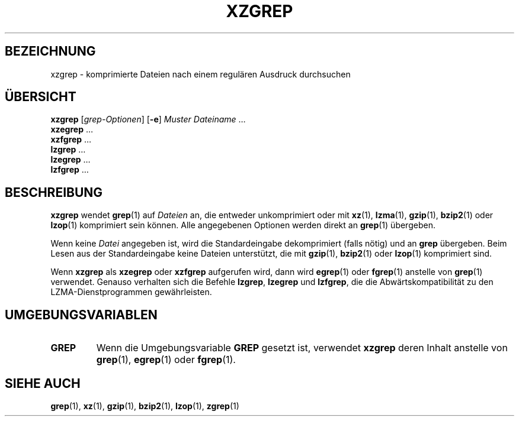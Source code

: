 .\"
.\" Original zgrep.1 for gzip: Jean-loup Gailly
.\"                            Charles Levert <charles@comm.polymtl.ca>
.\"
.\" Modifications for XZ Utils: Lasse Collin
.\"
.\" License: GNU GPLv2+
.\"
.\"*******************************************************************
.\"
.\" This file was generated with po4a. Translate the source file.
.\"
.\"*******************************************************************
.TH XZGREP 1 "19. März 2011" Tukaani XZ\-Dienstprogramme
.SH BEZEICHNUNG
xzgrep \- komprimierte Dateien nach einem regulären Ausdruck durchsuchen
.SH ÜBERSICHT
\fBxzgrep\fP [\fIgrep\-Optionen\fP] [\fB\-e\fP] \fIMuster\fP \fIDateiname\fP …
.br
\fBxzegrep\fP …
.br
\fBxzfgrep\fP …
.br
\fBlzgrep\fP …
.br
\fBlzegrep\fP …
.br
\fBlzfgrep\fP …
.SH BESCHREIBUNG
\fBxzgrep\fP wendet \fBgrep\fP(1) auf \fIDateien\fP an, die entweder unkomprimiert
oder mit \fBxz\fP(1), \fBlzma\fP(1), \fBgzip\fP(1), \fBbzip2\fP(1) oder \fBlzop\fP(1)
komprimiert sein können. Alle angegebenen Optionen werden direkt an
\fBgrep\fP(1) übergeben.
.PP
Wenn keine \fIDatei\fP angegeben ist, wird die Standardeingabe dekomprimiert
(falls nötig) und an \fBgrep\fP übergeben. Beim Lesen aus der Standardeingabe
keine Dateien unterstützt, die mit \fBgzip\fP(1), \fBbzip2\fP(1) oder \fBlzop\fP(1)
komprimiert sind.
.PP
Wenn \fBxzgrep\fP als \fBxzegrep\fP oder \fBxzfgrep\fP aufgerufen wird, dann wird
\fBegrep\fP(1) oder \fBfgrep\fP(1) anstelle von \fBgrep\fP(1) verwendet. Genauso
verhalten sich die Befehle \fBlzgrep\fP, \fBlzegrep\fP und \fBlzfgrep\fP, die die
Abwärtskompatibilität zu den LZMA\-Dienstprogrammen gewährleisten.
.PP
.SH UMGEBUNGSVARIABLEN
.TP 
\fBGREP\fP
Wenn die Umgebungsvariable \fBGREP\fP gesetzt ist, verwendet \fBxzgrep\fP deren
Inhalt anstelle von \fBgrep\fP(1), \fBegrep\fP(1) oder \fBfgrep\fP(1).
.SH "SIEHE AUCH"
\fBgrep\fP(1), \fBxz\fP(1), \fBgzip\fP(1), \fBbzip2\fP(1), \fBlzop\fP(1), \fBzgrep\fP(1)
